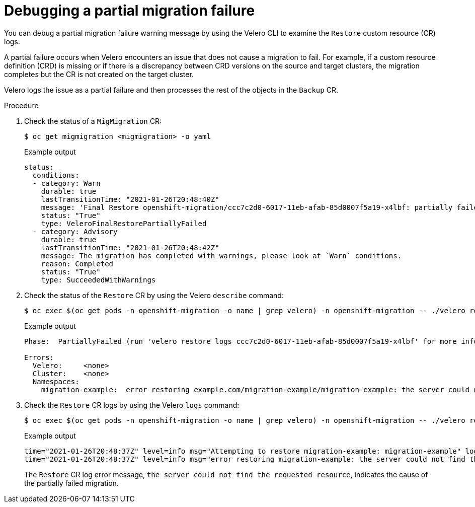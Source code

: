 // Module included in the following assemblies:
//
// * migrating_from_ocp_3_to_4/troubleshooting-3-4.adoc
// * migration_toolkit_for_containers/troubleshooting-mtc

[id="migration-partial-failure-velero_{context}"]
= Debugging a partial migration failure

You can debug a partial migration failure warning message by using the Velero CLI to examine the `Restore` custom resource (CR) logs.

A partial failure occurs when Velero encounters an issue that does not cause a migration to fail. For example, if a custom resource definition (CRD) is missing or if there is a discrepancy between CRD versions on the source and target clusters, the migration completes but the CR is not created on the target cluster.

Velero logs the issue as a partial failure and then processes the rest of the objects in the `Backup` CR.

.Procedure

. Check the status of a `MigMigration` CR:
+
[source,terminal]
----
$ oc get migmigration <migmigration> -o yaml
----
+
.Example output
+
[source,yaml]
----
status:
  conditions:
  - category: Warn
    durable: true
    lastTransitionTime: "2021-01-26T20:48:40Z"
    message: 'Final Restore openshift-migration/ccc7c2d0-6017-11eb-afab-85d0007f5a19-x4lbf: partially failed on destination cluster'
    status: "True"
    type: VeleroFinalRestorePartiallyFailed
  - category: Advisory
    durable: true
    lastTransitionTime: "2021-01-26T20:48:42Z"
    message: The migration has completed with warnings, please look at `Warn` conditions.
    reason: Completed
    status: "True"
    type: SucceededWithWarnings
----

. Check the status of the `Restore` CR by using the Velero `describe` command:
+
[source,yaml]
----
$ oc exec $(oc get pods -n openshift-migration -o name | grep velero) -n openshift-migration -- ./velero restore describe <restore>
----
+
.Example output
+
[source,text]
----
Phase:  PartiallyFailed (run 'velero restore logs ccc7c2d0-6017-11eb-afab-85d0007f5a19-x4lbf' for more information)

Errors:
  Velero:     <none>
  Cluster:    <none>
  Namespaces:
    migration-example:  error restoring example.com/migration-example/migration-example: the server could not find the requested resource
----

. Check the `Restore` CR logs by using the Velero `logs` command:
+
[source,yaml]
----
$ oc exec $(oc get pods -n openshift-migration -o name | grep velero) -n openshift-migration -- ./velero restore logs <restore>
----
+
.Example output
+
[source,yaml]
----
time="2021-01-26T20:48:37Z" level=info msg="Attempting to restore migration-example: migration-example" logSource="pkg/restore/restore.go:1107" restore=openshift-migration/ccc7c2d0-6017-11eb-afab-85d0007f5a19-x4lbf
time="2021-01-26T20:48:37Z" level=info msg="error restoring migration-example: the server could not find the requested resource" logSource="pkg/restore/restore.go:1170" restore=openshift-migration/ccc7c2d0-6017-11eb-afab-85d0007f5a19-x4lbf
----
+
The `Restore` CR log error message, `the server could not find the requested resource`, indicates the cause of the partially failed migration.
